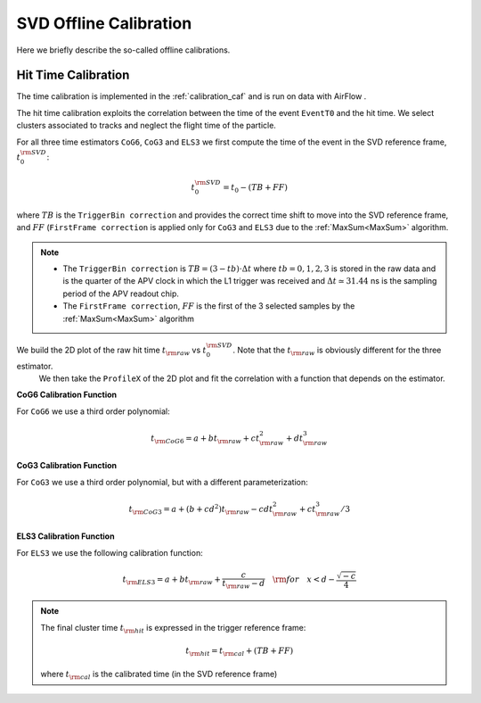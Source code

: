 .. _svdoffcalib:

SVD Offline Calibration
=======================

Here we briefly describe the so-called offline calibrations.

Hit Time Calibration
---------------------

The time calibration is implemented in the :ref:`calibration_caf` and is run on data with AirFlow .

The hit time calibration exploits the correlation between the time of the event ``EventT0`` and the hit time. We select clusters associated to tracks and neglect the flight time of the particle.

For all three time estimators ``CoG6``, ``CoG3`` and ``ELS3`` we first compute the time of the event in the SVD reference frame, :math:`t_0^{\rm SVD}`: 

.. math:: 

   t_0^{\rm SVD} = t_0 - ( TB + FF )

where :math:`TB` is the ``TriggerBin correction`` and provides the correct time shift to move into the SVD reference frame, and :math:`FF` (``FirstFrame correction`` is applied only for ``CoG3`` and ``ELS3`` due to the :ref:`MaxSum<MaxSum>` algorithm.

.. note::

   * The ``TriggerBin correction`` is :math:`TB = (3 - tb) \cdot \Delta t`  where :math:`tb = 0,1,2,3` is stored in the raw data and is the quarter of the APV clock in which the L1 trigger was received and :math:`\Delta t \simeq 31.44` ns is the sampling period of the APV readout chip.
   * The ``FirstFrame correction``, :math:`FF` is the first of the 3 selected samples by the :ref:`MaxSum<MaxSum>` algorithm


We build the 2D plot of the raw hit time :math:`t_{\rm raw}` vs :math:`t_0^{\rm SVD}`. Note that the :math:`t_{\rm raw}` is obviously different for the three estimator.
 We then take the ``ProfileX`` of the 2D plot and fit the correlation with a function that depends on the estimator. 

**CoG6 Calibration Function**

For ``CoG6`` we use a third order polynomial:

.. math::

   t_{\rm CoG6} = a + b t_{\rm raw} + c t_{\rm raw}^2 + d t_{\rm raw}^3

**CoG3 Calibration Function**

For ``CoG3`` we use a third order polynomial, but with a different parameterization:

.. math::

   t_{\rm CoG3} = a +( b + cd^2) t_{\rm raw} - cd t_{\rm raw}^2 + c t_{\rm raw}^3/3

**ELS3 Calibration Function**

For ``ELS3`` we use the following calibration function:

.. math::

   t_{\rm ELS3} = a + b t_{\rm raw} + \frac{c}{t_{\rm raw} - d}\quad {\rm for} \quad x < d - \frac{\sqrt{-c}}{4}


.. note::
   
   The final cluster time :math:`t_{\rm hit}` is expressed in the trigger reference frame:

   .. math::

      t_{\rm hit} = t_{\rm cal} + (TB + FF)

   where :math:`t_{\rm cal}` is the calibrated time (in the SVD reference frame)
